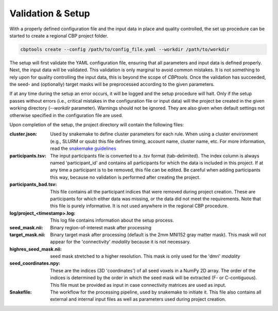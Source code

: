==================
Validation & Setup
==================
With a properly defined configuration file and the input data in place and quality controlled, the set up procedure can
be started to create a regional CBP project folder.

.. code-block:: bash

    cbptools create --config /path/to/config_file.yaml --workdir /path/to/workdir

The setup will first validate the YAML configuration file, ensuring that all parameters and input data is defined
properly. Next, the input data will be validated. This validation is only marginal to avoid common mistakes. It is not
something to rely upon for quality controlling the input data, this is beyond the scope of *CBPtools*. Once the
validation has succeeded, the seed- and (optionally) target masks will be preprocessed according to the given
parameters.

If at any time during the setup an error occurs, it will be logged and the setup procedure will halt. Only if the setup
passes without errors (i.e., critical mistakes in the configuration file or input data) will the project be created in
the given working directory (`--workdir` parameter). Warnings should not be ignored. They are also given when default
settings not otherwise specified in the configuration file are used.

Upon completion of the setup, the project directory will contain the following files:

:cluster.json: Used by snakemake to define cluster parameters for each rule. When using a cluster environment (e.g.,
   SLURM or qsub) this file defines timing, account name, cluster name, etc. For more information, read the
   `snakemake guidelines <https://snakemake.readthedocs.io/en/stable/snakefiles/configuration.html#cluster-configuration>`_

:participants.tsv: The input participants file is converted to a .tsv format (tab-delimited). The index column is always
   named 'participant_id' and contains all participants for which the data is included in this project. If at any time
   a participant is to be removed, this file can be edited. Be careful when adding participants this way, because
   no validation is performed after creating the project.

:participants_bad.tsv: This file contains all the participant indices that were removed during project creation. These
   are participants for which either data was missing, or the data did not meet the requirements. Note that this file
   is purely informative. It is not used anywhere in the regional CBP procedure.

:log/project_<timestamp>.log: This log file contains information about the setup process.

:seed_mask.nii: Binary region-of-interest mask after processing

:target_mask.nii: Binary target mask after processing (default is the 2mm MNI152 gray matter mask). This mask will not
   appear for the 'connectivity' `modality` because it is not necessary.

:highres_seed_mask.nii: seed mask stretched to a higher resolution. This mask is only used for the 'dmri'
   `modality`

:seed_coordinates.npy: These are the indices (3D 'coordinates') of all seed voxels in a NumPy 2D array. The order of the
   indices is determined by the order in which the seed mask will be extracted (F- or C-contiguous). This file must be
   provided as input in case connectivity matrices are used as input.

:Snakefile: The workflow for the processing pipeline, used by snakemake to initiate it. This file also contains all
   external and internal input files as well as parameters used during project creation.
